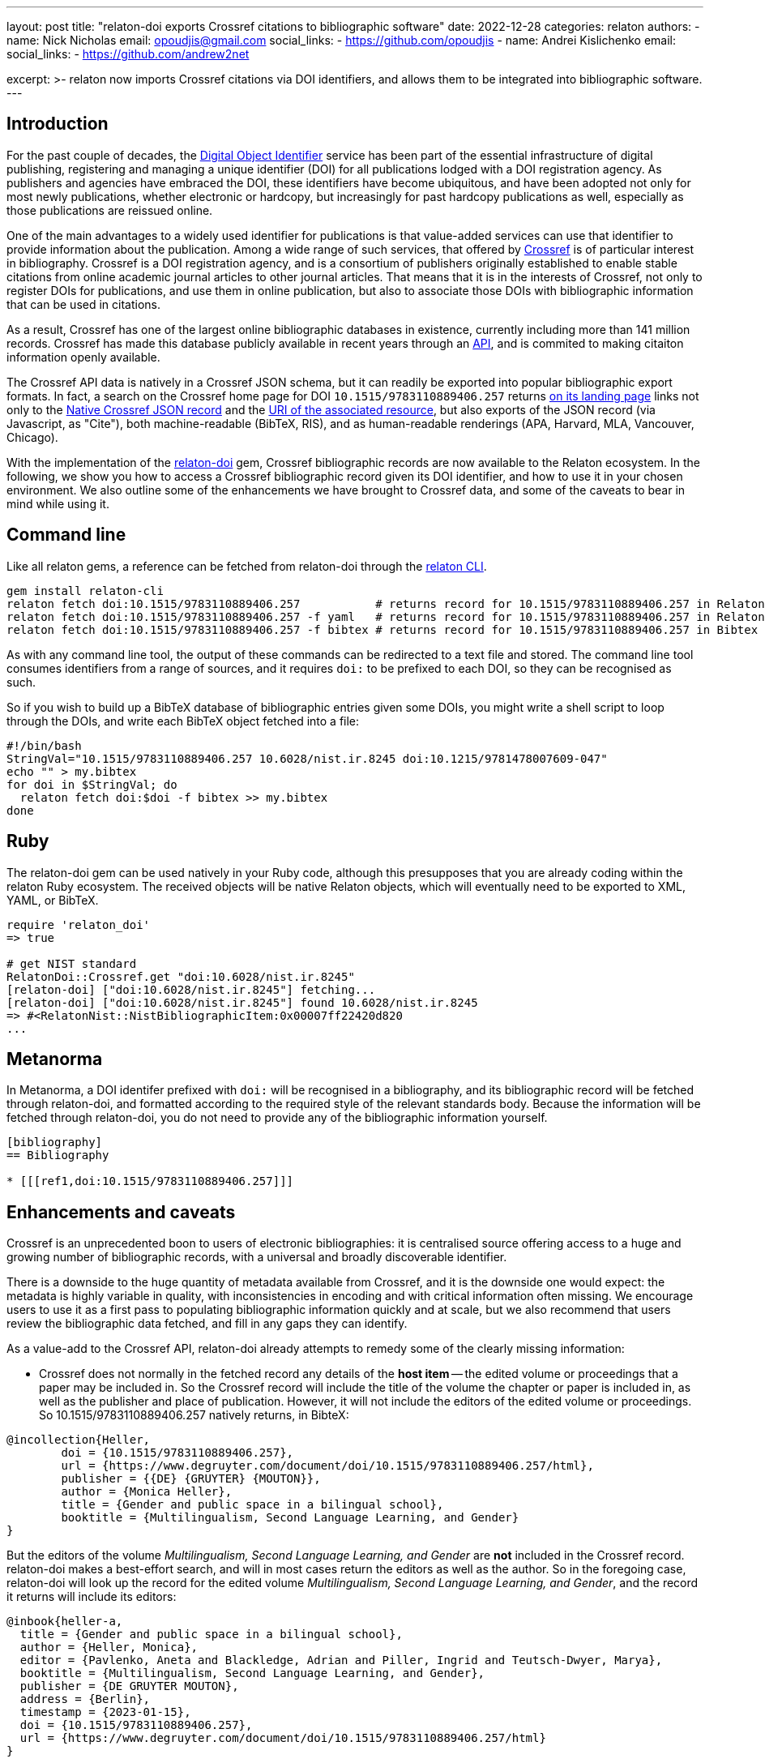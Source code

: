 ---
layout: post
title: "relaton-doi exports Crossref citations to bibliographic software"
date: 2022-12-28
categories: relaton
authors:
  -
    name: Nick Nicholas
    email: opoudjis@gmail.com
    social_links:
      - https://github.com/opoudjis
  -
    name: Andrei Kislichenko
    email: 
    social_links:
      - https://github.com/andrew2net

excerpt: >-
  relaton now imports Crossref citations via DOI identifiers, and allows
  them to be integrated into bibliographic software.
---

== Introduction

For the past couple of decades, the https://www.doi.org[Digital Object Identifier] service
has been part of the essential infrastructure of digital publishing, registering and
managing a unique identifier (DOI) for all publications lodged with a DOI registration agency.
As publishers and agencies have embraced the DOI, these identifiers have become ubiquitous,
and have been adopted not only for most newly publications, whether electronic or hardcopy,
but increasingly for past hardcopy publications as well, especially as those publications
are reissued online.

One of the main advantages to a widely used identifier for publications is that value-added
services can use that identifier to provide information about the publication. Among a wide range
of such services, that offered by https://www.crossref.org[Crossref] is of particular interest
in bibliography. Crossref is a DOI registration agency, and is a consortium of publishers
originally established to enable stable citations from online academic journal articles to other journal articles.
That means that it is in the interests of Crossref, not only to register DOIs for publications,
and use them in online publication, but also to associate those DOIs with bibliographic information
that can be used in citations.

As a result, Crossref has one of the largest online bibliographic databases in existence, 
currently including more than 141 million records. Crossref has made this database publicly available 
in recent years through an https://www.crossref.org/documentation/retrieve-metadata/rest-api/[API],
and is commited to making citaiton information openly available.

The Crossref API data is natively in a Crossref JSON schema, but it can readily be exported
into popular bibliographic export formats. In fact, a search on the Crossref home page for DOI `10.1515/9783110889406.257`
returns https://search.crossref.org/?from_ui=yes&q=10.1515/9783110889406.257[on its landing page]
links not only to the https://api.crossref.org/v1/works/10.1515/9783110889406.257[Native Crossref JSON record]
and the https://www.degruyter.com/document/doi/10.1515/9783110889406.257/html[URI of the associated resource],
but also exports of the JSON record (via Javascript, as "Cite"), both machine-readable (BibTeX, RIS), 
and as human-readable renderings (APA, Harvard, MLA, Vancouver, Chicago).

With the implementation of the https://github.com/relaton/relaton-doi/[relaton-doi] gem,
Crossref bibliographic records are now available to the Relaton ecosystem. In the following, we show you
how to access a Crossref bibliographic record given its DOI identifier, and how to use it in your chosen
environment. We also outline some of the enhancements we have brought to Crossref data, and some of the 
caveats to bear in mind while using it.

== Command line

Like all relaton gems, a reference can be fetched from relaton-doi through the 
https://github.com/relaton/relaton-cli/[relaton CLI].

[source,console]
----
gem install relaton-cli
relaton fetch doi:10.1515/9783110889406.257           # returns record for 10.1515/9783110889406.257 in Relaton XML
relaton fetch doi:10.1515/9783110889406.257 -f yaml   # returns record for 10.1515/9783110889406.257 in Relaton YAML
relaton fetch doi:10.1515/9783110889406.257 -f bibtex # returns record for 10.1515/9783110889406.257 in Bibtex
----

As with any command line tool, the output of these commands can be redirected to a text file and stored.
The command line tool consumes identifiers from a range of sources, and it requires `doi:` to be prefixed to each DOI,
so they can be recognised as such.

So if you wish to build up a BibTeX database of bibliographic entries given some DOIs, you 
might write a shell script to loop through the DOIs, and write each BibTeX object fetched into a file:

[source,sh]
----
#!/bin/bash
StringVal="10.1515/9783110889406.257 10.6028/nist.ir.8245 doi:10.1215/9781478007609-047"
echo "" > my.bibtex
for doi in $StringVal; do
  relaton fetch doi:$doi -f bibtex >> my.bibtex
done
----

== Ruby

The relaton-doi gem can be used natively in your Ruby code, although this presupposes that you are already
coding within the relaton Ruby ecosystem. The received objects will be native Relaton objects, which
will eventually need to be exported to XML, YAML, or BibTeX.

[source,ruby]
----
require 'relaton_doi'
=> true

# get NIST standard
RelatonDoi::Crossref.get "doi:10.6028/nist.ir.8245"
[relaton-doi] ["doi:10.6028/nist.ir.8245"] fetching...
[relaton-doi] ["doi:10.6028/nist.ir.8245"] found 10.6028/nist.ir.8245
=> #<RelatonNist::NistBibliographicItem:0x00007ff22420d820
...
----

== Metanorma

In Metanorma, a DOI identifer prefixed with `doi:` will be recognised in a bibliography, and its
bibliographic record will be fetched through relaton-doi, and formatted according to the required style
of the relevant standards body. Because the information will be fetched through relaton-doi, you do not
need to provide any of the bibliographic information yourself.

[source,asciidoc]
----
[bibliography]
== Bibliography

* [[[ref1,doi:10.1515/9783110889406.257]]]
----

== Enhancements and caveats

Crossref is an unprecedented boon to users of electronic bibliographies: it is centralised source
offering access to a huge and growing number of bibliographic records, with a universal and broadly
discoverable identifier. 

There is a downside to the huge quantity of metadata available from Crossref, and it is the downside one
would expect: the metadata is highly variable in quality, with inconsistencies in encoding and with 
critical information often missing. We encourage users to use it as a first pass to populating bibliographic
information quickly and at scale, but we also recommend that users review the bibliographic data fetched,
and fill in any gaps they can identify.

As a value-add to the Crossref API, relaton-doi already attempts to remedy some of the clearly missing information:

* Crossref does not normally in the fetched record any details of the *host item* -- the edited volume or proceedings
that a paper may be included in. So the Crossref record will include the title of the volume the chapter or
paper is included in, as well as the publisher and place of publication. However, it will not include the editors 
of the edited volume or proceedings. So 10.1515/9783110889406.257 natively returns, in BibteX:

[source,bibtex]
----
@incollection{Heller,
	doi = {10.1515/9783110889406.257},
	url = {https://www.degruyter.com/document/doi/10.1515/9783110889406.257/html},
	publisher = {{DE} {GRUYTER} {MOUTON}},
	author = {Monica Heller},
	title = {Gender and public space in a bilingual school},
	booktitle = {Multilingualism, Second Language Learning, and Gender}
}
----

But the editors of the volume _Multilingualism, Second Language Learning, and Gender_ are *not* included in the
Crossref record. relaton-doi makes a best-effort search, and will in most cases return the editors as well as
the author. So in the foregoing case, relaton-doi will look up the record for the edited volume 
_Multilingualism, Second Language Learning, and Gender_, and the record it returns will include its editors:

[source,bibtex]
----
@inbook{heller-a,
  title = {Gender and public space in a bilingual school},
  author = {Heller, Monica},
  editor = {Pavlenko, Aneta and Blackledge, Adrian and Piller, Ingrid and Teutsch-Dwyer, Marya},
  booktitle = {Multilingualism, Second Language Learning, and Gender},
  publisher = {DE GRUYTER MOUTON},
  address = {Berlin},
  timestamp = {2023-01-15},
  doi = {10.1515/9783110889406.257},
  url = {https://www.degruyter.com/document/doi/10.1515/9783110889406.257/html}
}
----

* Some Crossref records, particularly from older bibliographic sources, have messy data incorporating delimiters.
For example, the record for `10.5962/bhl.title.124254`, an 1852 publication, includes trailing punctuation in its
title, place of publication, and publisher fields:

[source,bibtex]
----
@book{kuster1852a,
	doi = {http://dx.doi.org/10.5962/bhl.title.124254},
        url = {http://www.biodiversitylibrary.org/bibliography/124254}
	year = {1852},
	publisher = {Verlag von Bauer und Raspe (Julius Merz),},
	address = {Nürnberg :},
	author = {H. C. Kuster and Johann Hieronymus Chemnitz and Friedrich Heinrich Wilhelm Martini},
	title = {Die Gattungen Pupa, Megaspira, Balea und Tornatellina : in Abbildungen nach der Natur mit Beschreibungen /}
}
----

relaton-doi cleans up the fields to the extent reasonable:

[source,bibtex]
----
@book{kuster1852a,
  title = {Die Gattungen Pupa, Megaspira, Balea und Tornatellina : in Abbildungen nach der Natur mit Beschreibungen},
  author = {Kuster, H. C. and Chemnitz, Johann Hieronymus and Martini, Friedrich Heinrich Wilhelm},
  publisher = {Verlag von Bauer und Raspe (Julius Merz)},
  year = {1852},
  address = {Nürnberg},
  timestamp = {2023-02-02},
  doi = {http://dx.doi.org/10.5962/bhl.title.124254},
  url = {http://www.biodiversitylibrary.org/bibliography/124254}
}
----


* On occasion, author and editor names appear in all caps. relaton-doi will change these to titlecase, so long as 
the name is more than two letters long. You may need to review the results, to catch camelcase exceptions such as
"MacDonald".

There are however areas where Crossref is missing information, and for which nothing can be done but to emend the
record after fetching it. In particular:

* Crossref quite often omits the page numbers of a journal article, even though it retains the volume and issue of the article.
(Page numbers are no longer essential for online access; but if a journal is published in print, or even in a medium emulating
print (PDF), page numbers are still expected in citations.)
* Crossref usually does not include the series of a monograph.
* Some journals restart their volume numbering while keeping the same title; in a few cases, they do so multiple times.
Bibliographies indicate this where applicable, before the volume number ("New Series", "3rd Series").
Crossref does not differentiate between different runs (i.e. numberings) of journals, so that information cannot be included
in any citations,
* The details of the host item may be impractical to retrieve, particularly if the host item is a large reference work,
containing many items each with their own DOI.
* The place of publication is free text, and is not systematically broken down into city, region, country.
* Occasionally, a personal name is not broken down into forename and surname, but is presented in its entirety as the surname.
* Records may use abbreviations of organisations instead of the full names, and some records may mix the two in different fields
(e.g. both "IEEE" and "Institute of Electric and Electronic Engineers").
* The identifiers of standards and reports are often not included in the record.

== Amending fetched citations in Metanorma

The https://www.metanorma.org/author/topics/document-format/bibliography/#annotated-spans[`span:...\[\]` syntax for bibliographic elements] allows you to enter bibliographic information for an entry in the absence of data from a bibliographic database.
The same means can be used to add to or emend a reference fetched from Crossref, that we know to be faulty.

* Data encoded in the title following the bibliographic anchor with `span:[]` is used to supplement information
fetched from Relaton
* If the span information presents information absent in the fetched record, it is added to the record.
* If the span information presents information corresponding in the fetched record, it overwrites it
* Information is broken down by type: if an identifier, or URI, or date is of a given type, it overwrites only identifiers of the same type in the fetched record. The same applies to contributors: contributors of a given type overwrite only contributors of the same type in the fetched record.
* Information is replaced, not additive. For example, if there are multiple authors in the fetched record, they are replaced by the listing of multiple authors in the bibliographic spans.

To illustrate, the following citation

[source,asciidoc]
----
* [[[ref1,doi:10.1045/november2010-massart]]], span:pages[8-10], span:surname.author[Johnson], span:givenname.author[Boris], span:date.published[2021]
----

modifies the record fetched from Crossref as follows:

* The pages span are added to the source record, which contains volume and issue information, but no page information.
* The authors listed for the source record are overwritten by the single author Boris Johnson.
* The date published is overwritten by the new date 2021. The date the article was issued, by contrast, is left alone.
